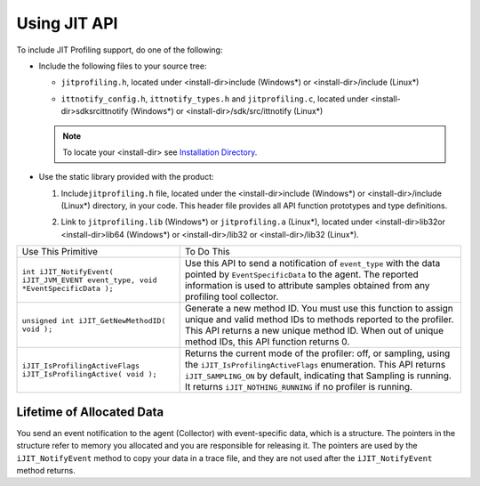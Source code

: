 .. _using-jit-api:

Using JIT API
=============


To include JIT Profiling support, do one of the following:


-  


   .. container::
      :name: LI_DB9BBDF5654E49BA9743FA34A8BEFC9C


      Include the following files to your source tree:


      -  


         .. container::
            :name: LI_EABD97D44F984162B38420A57167AC5B


            ``jitprofiling.h``, located under <install-dir>\include
            (Windows*) or <install-dir>/include (Linux*)


      -  


         .. container::
            :name: LI_6E4F12C743D144E4A1515F4829612FB3


            ``ittnotify_config.h``, ``ittnotify_types.h`` and
            ``jitprofiling.c``, located under
            <install-dir>\sdk\src\ittnotify (Windows*) or
            <install-dir>/sdk/src/ittnotify (Linux*)


      .. note::


         To locate your <install-dir> see `Installation
         Directory <#INSTALL-DIR-JIT>`__.


-  


   .. container::
      :name: LI_1B044705871E4F2F90A3733AAB95D071


      Use the static library provided with the product:


      #. 


         .. container::
            :name: LI_EBB0F0A78ADC45FD973DB21B3CEFF629


            Include\ ``jitprofiling.h`` file, located under the
            <install-dir>\include (Windows*) or <install-dir>/include
            (Linux*) directory, in your code. This header file provides
            all API function prototypes and type definitions.


      #. 


         .. container::
            :name: LI_C273EB329F1449B2A460BED51529BC6B


            Link to ``jitprofiling.lib`` (Windows*) or
            ``jitprofiling.a`` (Linux*), located under
            <install-dir>\lib32or <install-dir>\lib64 (Windows*) or
            <install-dir>/lib32 or <install-dir>/lib32 (Linux*).


.. list-table:: 
   :header-rows: 0

   * -     Use This Primitive    
     -     To Do This    
   * -     \ ``int iJIT_NotifyEvent( iJIT_JVM_EVENT event_type, void *EventSpecificData );``\    
     -     Use this API to send a notification of ``event_type`` with the data pointed by
           ``EventSpecificData`` to the agent. The reported information is used to attribute
           samples obtained from any profiling tool collector.    
   * -     \ ``unsigned int iJIT_GetNewMethodID( void );``\    
     -     Generate a new method ID. You must use this function to assign unique and valid
           method IDs to methods reported to the profiler. This API returns a new unique
           method ID. When out of unique method IDs, this API function returns 0.    
   * -     \ ``iJIT_IsProfilingActiveFlags iJIT_IsProfilingActive( void );``\    
     -     Returns the current mode of the profiler: off, or sampling, using the
           ``iJIT_IsProfilingActiveFlags`` enumeration. This API returns
           ``iJIT_SAMPLING_ON`` by default, indicating that Sampling is running.
           It returns ``iJIT_NOTHING_RUNNING`` if no profiler is running.    




Lifetime of Allocated Data
--------------------------


You send an event notification to the agent (Collector) with
event-specific data, which is a structure. The pointers in the structure
refer to memory you allocated and you are responsible for releasing it.
The pointers are used by the ``iJIT_NotifyEvent`` method to copy your
data in a trace file, and they are not used after the
``iJIT_NotifyEvent`` method returns.

